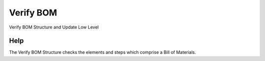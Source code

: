 
.. _functional-guide/process/pp_product_bom:

==========
Verify BOM
==========

Verify BOM Structure and Update Low Level

Help
====
The Verify BOM Structure checks the elements and steps which comprise a Bill of Materials.
